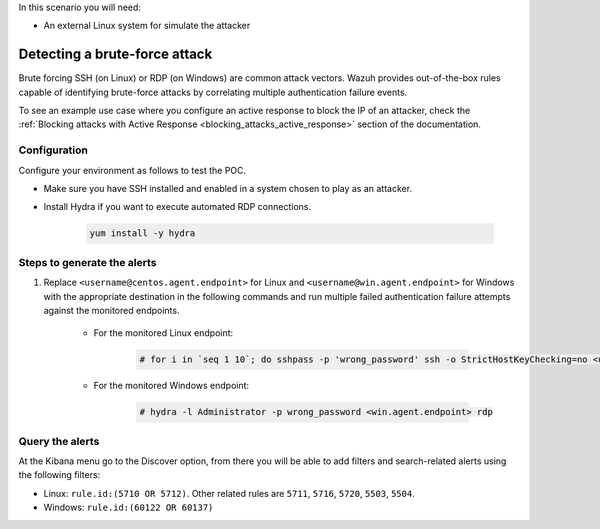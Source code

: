 
.. meta::
  :description: This POC shows how Wazuh provides out-of-the-box rules capable of identifying brute-force attacks by correlating multiple authentication failure events. Learn more in this section.

In this scenario you will need:

* An external Linux system for simulate the attacker

.. _poc_detect_bruteforce:

Detecting a brute-force attack
==============================

Brute forcing SSH (on Linux) or RDP (on Windows) are common attack vectors. Wazuh provides out-of-the-box rules capable of identifying brute-force attacks by correlating multiple authentication failure events.

To see an example use case where you configure an active response to block the IP of an attacker, check the :ref:`Blocking attacks with Active Response <blocking_attacks_active_response>` section of the documentation.


Configuration
-------------

Configure your environment as follows to test the POC.

- Make sure you have SSH installed and enabled in a system chosen to play as an attacker.

- Install Hydra if you want to execute automated RDP connections. 

    .. code-block:: XML

        yum install -y hydra

Steps to generate the alerts
----------------------------

#. Replace ``<username@centos.agent.endpoint>`` for Linux and ``<username@win.agent.endpoint>`` for Windows with the appropriate destination in the following commands and run multiple failed authentication failure attempts against the monitored endpoints.

    - For the monitored Linux endpoint:

        .. code-block:: console

            # for i in `seq 1 10`; do sshpass -p 'wrong_password' ssh -o StrictHostKeyChecking=no <username@centos.agent.endpoint>; done

    - For the monitored Windows endpoint:
  
        .. code-block:: console

            # hydra -l Administrator -p wrong_password <win.agent.endpoint> rdp


Query the alerts
----------------

At the Kibana menu go to the Discover option, from there you will be able to add filters and search-related alerts using the following filters:

- Linux: ``rule.id:(5710 OR 5712)``. Other related rules are ``5711``, ``5716``, ``5720``, ``5503``, ``5504``.
- Windows: ``rule.id:(60122 OR 60137)``

.. thumbnail:: ../images/poc/Detecting_a_brute_force_attack.png
          :title: Detecting a brute-force attack
          :align: center
          :wrap_image: No

